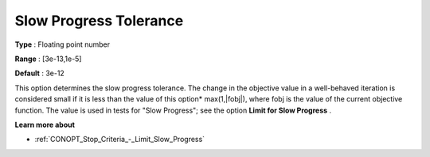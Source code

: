 .. _CONOPT_Stop_Criteria_-_Slow_Progress_Tol:

Slow Progress Tolerance
=======================



**Type** :	Floating point number	

**Range** :	[3e-13,1e-5]

**Default** :	3e-12	



This option determines the slow progress tolerance. The change in the objective value in a well-behaved iteration is considered small if it is less than the value of this option* max(1,|fobj|), where fobj is the value of the current objective function. The value is used in tests for "Slow Progress"; see the option **Limit for Slow Progress** .



**Learn more about** 

*	:ref:`CONOPT_Stop_Criteria_-_Limit_Slow_Progress`  






